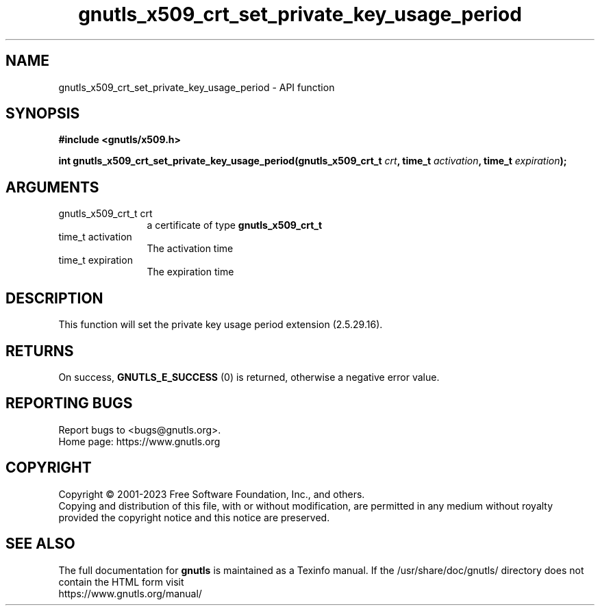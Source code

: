 .\" DO NOT MODIFY THIS FILE!  It was generated by gdoc.
.TH "gnutls_x509_crt_set_private_key_usage_period" 3 "3.8.7" "gnutls" "gnutls"
.SH NAME
gnutls_x509_crt_set_private_key_usage_period \- API function
.SH SYNOPSIS
.B #include <gnutls/x509.h>
.sp
.BI "int gnutls_x509_crt_set_private_key_usage_period(gnutls_x509_crt_t " crt ", time_t " activation ", time_t " expiration ");"
.SH ARGUMENTS
.IP "gnutls_x509_crt_t crt" 12
a certificate of type \fBgnutls_x509_crt_t\fP
.IP "time_t activation" 12
The activation time
.IP "time_t expiration" 12
The expiration time
.SH "DESCRIPTION"
This function will set the private key usage period extension (2.5.29.16).
.SH "RETURNS"
On success, \fBGNUTLS_E_SUCCESS\fP (0) is returned, otherwise a
negative error value.
.SH "REPORTING BUGS"
Report bugs to <bugs@gnutls.org>.
.br
Home page: https://www.gnutls.org

.SH COPYRIGHT
Copyright \(co 2001-2023 Free Software Foundation, Inc., and others.
.br
Copying and distribution of this file, with or without modification,
are permitted in any medium without royalty provided the copyright
notice and this notice are preserved.
.SH "SEE ALSO"
The full documentation for
.B gnutls
is maintained as a Texinfo manual.
If the /usr/share/doc/gnutls/
directory does not contain the HTML form visit
.B
.IP https://www.gnutls.org/manual/
.PP
